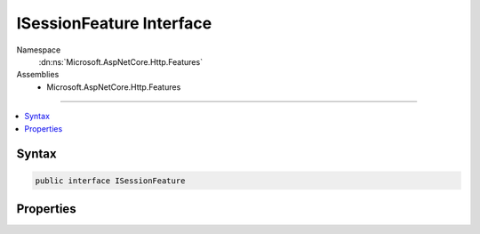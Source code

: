 

ISessionFeature Interface
=========================





Namespace
    :dn:ns:`Microsoft.AspNetCore.Http.Features`
Assemblies
    * Microsoft.AspNetCore.Http.Features

----

.. contents::
   :local:









Syntax
------

.. code-block:: csharp

    public interface ISessionFeature








.. dn:interface:: Microsoft.AspNetCore.Http.Features.ISessionFeature
    :hidden:

.. dn:interface:: Microsoft.AspNetCore.Http.Features.ISessionFeature

Properties
----------

.. dn:interface:: Microsoft.AspNetCore.Http.Features.ISessionFeature
    :noindex:
    :hidden:

    
    .. dn:property:: Microsoft.AspNetCore.Http.Features.ISessionFeature.Session
    
        
        :rtype: Microsoft.AspNetCore.Http.ISession
    
        
        .. code-block:: csharp
    
            ISession Session
            {
                get;
                set;
            }
    

